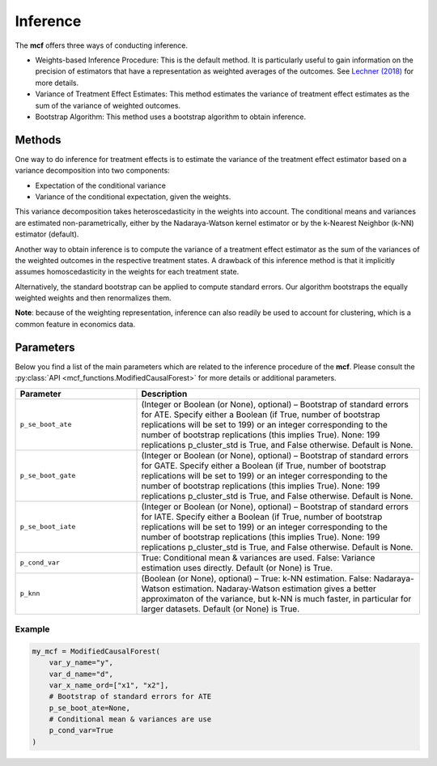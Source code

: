 Inference
=========

The **mcf** offers three ways of conducting inference. 

- Weights-based Inference Procedure: This is the default method. It is particularly useful to gain information on the precision of estimators that have a representation as weighted averages of the outcomes. See `Lechner (2018) <https://doi.org/10.48550/arXiv.1812.09487>`_ for more details.

- Variance of Treatment Effect Estimates: This method estimates the variance of treatment effect estimates as the sum of the variance of weighted outcomes.

- Bootstrap Algorithm: This method uses a bootstrap algorithm to obtain inference.


Methods 
------------------------

One way to do inference for treatment effects is to estimate the variance of the treatment effect estimator based on a variance decomposition into two components: 

- Expectation of the conditional variance

- Variance of the conditional expectation, given the weights. 

This variance decomposition takes heteroscedasticity in the weights into account. The conditional means and variances are estimated non-parametrically, either by the Nadaraya-Watson kernel estimator or by the k-Nearest Neighbor (k-NN) estimator (default).

Another way to obtain inference is to compute the variance of a treatment effect estimator as the sum of the variances of the weighted outcomes in the respective treatment states. A drawback of this inference method is that it implicitly assumes homoscedasticity in the weights for each treatment state.

Alternatively, the standard bootstrap can be applied to compute standard errors. Our algorithm bootstraps the equally weighted weights and then renormalizes them.

**Note**: because of the weighting representation, inference can also readily be used to account for clustering, which is a common feature in economics data.


Parameters 
------------------------

Below you find a list of the main parameters which are related to the inference procedure of the **mcf**. Please consult the :py:class:`API <mcf_functions.ModifiedCausalForest>` for more details or additional parameters. 

.. list-table:: 
   :widths: 30 70
   :header-rows: 1

   * - Parameter
     - Description
   * - ``p_se_boot_ate``
     - (Integer or Boolean (or None), optional) – Bootstrap of standard errors for ATE. Specify either a Boolean (if True, number of bootstrap replications will be set to 199) or an integer corresponding to the number of bootstrap replications (this implies True). None: 199 replications p_cluster_std is True, and False otherwise. Default is None.
   * - ``p_se_boot_gate``
     - (Integer or Boolean (or None), optional) – Bootstrap of standard errors for GATE. Specify either a Boolean (if True, number of bootstrap replications will be set to 199) or an integer corresponding to the number of bootstrap replications (this implies True). None: 199 replications p_cluster_std is True, and False otherwise. Default is None.
   * - ``p_se_boot_iate``
     - (Integer or Boolean (or None), optional) – Bootstrap of standard errors for IATE. Specify either a Boolean (if True, number of bootstrap replications will be set to 199) or an integer corresponding to the number of bootstrap replications (this implies True). None: 199 replications p_cluster_std is True, and False otherwise. Default is None.
   * - ``p_cond_var``
     - True: Conditional mean & variances are used. False: Variance estimation uses directly. Default (or None) is True.
   * - ``p_knn``
     - (Boolean (or None), optional) – True: k-NN estimation. False: Nadaraya-Watson estimation. Nadaray-Watson estimation gives a better approximaton of the variance, but k-NN is much faster, in particular for larger datasets. Default (or None) is True.


Example
~~~~~~~~~

.. code-block:: python

    my_mcf = ModifiedCausalForest(
        var_y_name="y",
        var_d_name="d",
        var_x_name_ord=["x1", "x2"],
        # Bootstrap of standard errors for ATE
        p_se_boot_ate=None,
        # Conditional mean & variances are use
        p_cond_var=True
    )



